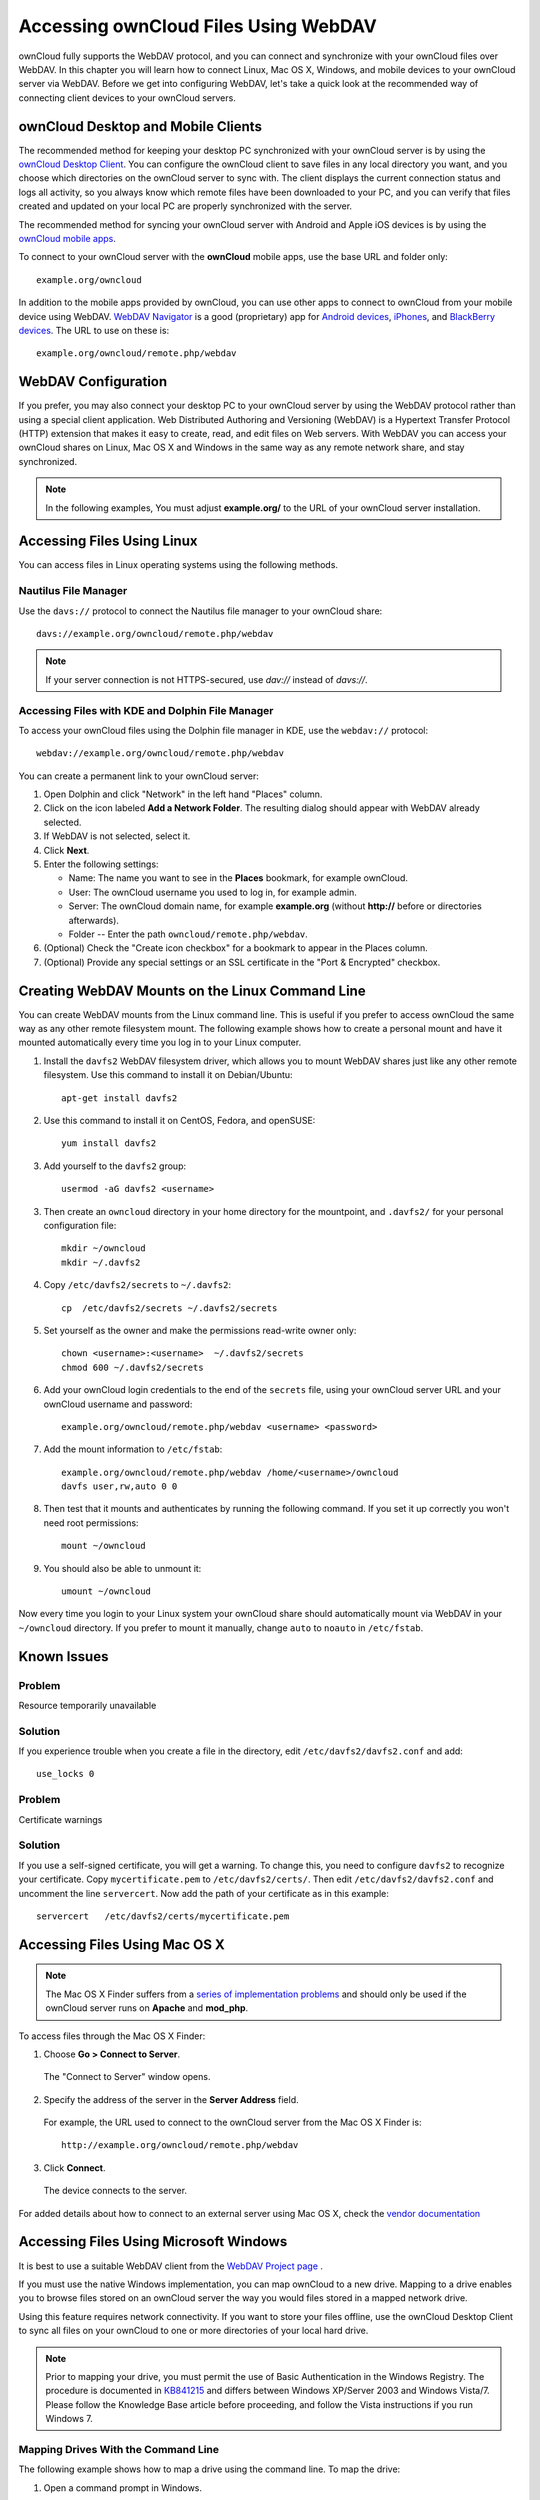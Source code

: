 =====================================
Accessing ownCloud Files Using WebDAV
=====================================

ownCloud fully supports the WebDAV protocol, and you can connect and synchronize 
with your ownCloud files over WebDAV.  In this chapter you will learn how to 
connect Linux, Mac OS X, Windows, and mobile devices to your ownCloud server via 
WebDAV. Before we get into configuring WebDAV, let's take a quick look at the 
recommended way of connecting client devices to your ownCloud servers.

ownCloud Desktop and Mobile Clients
-----------------------------------

The recommended method for keeping your desktop PC synchronized with your 
ownCloud server is by using the `ownCloud Desktop Client 
<https://owncloud.org/install/#install-clients>`_. You can configure the 
ownCloud client to save files in any local directory you want, and you choose 
which directories on the ownCloud server to sync with. The client displays the 
current connection status and logs all activity, so you always know which remote 
files have been downloaded to your PC, and you can verify that files created and 
updated on your local PC are properly synchronized with the server.

The recommended method for syncing your ownCloud server with Android and 
Apple iOS devices is by using the `ownCloud mobile apps 
<https://owncloud.org/install/#install-clients>`_.

To connect to your ownCloud server with the **ownCloud** mobile apps, use the 
base URL and folder only::

    example.org/owncloud

In addition to the mobile apps provided by ownCloud, you can use other apps to 
connect to ownCloud from your mobile device using WebDAV. `WebDAV Navigator`_ is 
a good (proprietary) app for `Android devices`_, `iPhones`_, and `BlackBerry 
devices`_. The URL to use on these is::

    example.org/owncloud/remote.php/webdav
    
WebDAV Configuration
--------------------

If you prefer, you may also connect your desktop PC to your ownCloud server by 
using the WebDAV protocol rather than using a special client application. Web 
Distributed Authoring and Versioning (WebDAV) is a Hypertext Transfer Protocol 
(HTTP) extension that makes it easy to create, read, and edit files on Web 
servers. With WebDAV you can access your ownCloud shares on Linux, Mac OS X and 
Windows in the same way as any remote network share, and stay synchronized.

.. note:: In the following examples, You must adjust **example.org/** to the
   URL of your ownCloud server installation.

Accessing Files Using Linux
---------------------------

You can access files in Linux operating systems using the following methods.

Nautilus File Manager
^^^^^^^^^^^^^^^^^^^^^

Use the ``davs://`` protocol to connect the Nautilus file manager to your 
ownCloud share::

  davs://example.org/owncloud/remote.php/webdav

.. note:: If your server connection is not HTTPS-secured, use `dav://` instead 
   of `davs://`.

.. image:: ../images/webdav_gnome3_nautilus.png
   :alt: screenshot of configuring Nautilus file manager to use WebDAV

Accessing Files with KDE and Dolphin File Manager
^^^^^^^^^^^^^^^^^^^^^^^^^^^^^^^^^^^^^^^^^^^^^^^^^

To access your ownCloud files using the Dolphin file manager in KDE, use 
the ``webdav://`` protocol::

    webdav://example.org/owncloud/remote.php/webdav

.. image:: ../images/webdav_dolphin.png
   :alt: screenshot of configuring Dolphin file manager to use WebDAV

You can create a permanent link to your ownCloud server:

#. Open Dolphin and click "Network" in the left hand "Places" column.
#. Click on the icon labeled **Add a Network Folder**.
   The resulting dialog should appear with WebDAV already selected.
#. If WebDAV is not selected, select it.
#. Click **Next**.
#. Enter the following settings:

   * Name: The name you want to see in the **Places** bookmark, for example ownCloud.

   * User: The ownCloud username you used to log in, for example admin.
   
   * Server: The ownCloud domain name, for example **example.org** (without 
     **http://** before or directories afterwards).
   * Folder -- Enter the path ``owncloud/remote.php/webdav``.
#. (Optional) Check the "Create icon checkbox" for a bookmark to appear in the 
   Places column.
#. (Optional) Provide any special settings or an SSL certificate in the "Port & 
   Encrypted" checkbox.

Creating WebDAV Mounts on the Linux Command Line
------------------------------------------------

You can create WebDAV mounts from the Linux command line. This is useful if you 
prefer to access ownCloud the same way as any other remote filesystem mount.  
The following example shows how to create a personal mount and have it mounted 
automatically every time you log in to your Linux computer.

1. Install the ``davfs2`` WebDAV filesystem driver, which allows you to mount 
   WebDAV shares just like any other remote filesystem. Use this command to 
   install it on Debian/Ubuntu::
   
    apt-get install davfs2
    
2. Use this command to install it on CentOS, Fedora, and openSUSE::

    yum install davfs2    

3. Add yourself to the ``davfs2`` group::

    usermod -aG davfs2 <username>

3. Then create an ``owncloud`` directory in your home directory for the 
   mountpoint, and ``.davfs2/`` for your personal configuration file::
   
    mkdir ~/owncloud
    mkdir ~/.davfs2
    
4. Copy ``/etc/davfs2/secrets`` to ``~/.davfs2``:: 

    cp  /etc/davfs2/secrets ~/.davfs2/secrets 
   
5. Set yourself as the owner and make the permissions read-write owner only::
    
    chown <username>:<username>  ~/.davfs2/secrets
    chmod 600 ~/.davfs2/secrets
 
6. Add your ownCloud login credentials to the end of the ``secrets`` file, 
   using your ownCloud server URL and your ownCloud username and password::

    example.org/owncloud/remote.php/webdav <username> <password>

7. Add the mount information to ``/etc/fstab``::

    example.org/owncloud/remote.php/webdav /home/<username>/owncloud 
    davfs user,rw,auto 0 0

8. Then test that it mounts and authenticates by running the following 
   command. If you set it up correctly you won't need root permissions::

    mount ~/owncloud
    
9. You should also be able to unmount it::
 
    umount ~/owncloud
    
Now every time you login to your Linux system your ownCloud share should 
automatically mount via WebDAV in your ``~/owncloud`` directory. If you prefer 
to mount it manually, change ``auto`` to ``noauto`` in ``/etc/fstab``.

Known Issues
------------

Problem
^^^^^^^
Resource temporarily unavailable

Solution
^^^^^^^^
If you experience trouble when you create a file in the directory, 
edit ``/etc/davfs2/davfs2.conf`` and add::

    use_locks 0

Problem
^^^^^^^ 
Certificate warnings

Solution
^^^^^^^^ 

If you use a self-signed certificate, you will get a warning. To 
change this, you need to configure ``davfs2`` to recognize your certificate. 
Copy ``mycertificate.pem`` to ``/etc/davfs2/certs/``. Then edit 
``/etc/davfs2/davfs2.conf`` and uncomment the line ``servercert``. Now add the 
path of your certificate as in this example::

 servercert   /etc/davfs2/certs/mycertificate.pem

Accessing Files Using Mac OS X
------------------------------

.. note:: The Mac OS X Finder suffers from a `series of implementation problems 
   <http://sabre.io/dav/clients/finder/>`_ and should only be used if the 
   ownCloud server runs on **Apache** and **mod_php**.

To access files through the Mac OS X Finder:

1. Choose **Go > Connect to Server**.

  The "Connect to Server" window opens.

2. Specify the address of the server in the **Server Address** field.

  .. image:: ../images/osx_webdav1.png
     :alt: Screenshot of entering your ownCloud server address on Mac OS X

  For example, the URL used to connect to the ownCloud server 
  from the Mac OS X Finder is::

    http://example.org/owncloud/remote.php/webdav

  .. image:: ../images/osx_webdav2.png

3. Click **Connect**.

  The device connects to the server.

For added details about how to connect to an external server using Mac OS X, 
check the `vendor documentation 
<http://docs.info.apple.com/article.html?path=Mac/10.6/en/8160.html>`_

Accessing Files Using Microsoft Windows
---------------------------------------

It is best to use a suitable WebDAV client from the
`WebDAV Project page <http://www.webdav.org/projects/>`_ .

If you must use the native Windows implementation, you can map ownCloud to a new 
drive. Mapping to a drive enables you to browse files stored on an ownCloud 
server the way you would files stored in a mapped network drive.

Using this feature requires network connectivity. If you want to store your 
files offline, use the ownCloud Desktop Client to sync all files on your 
ownCloud to one or more directories of your local hard drive.

.. note:: Prior to mapping your drive, you must permit the use of Basic
  Authentication in the Windows Registry. The procedure is documented in
  KB841215_ and differs between Windows XP/Server 2003 and Windows Vista/7.
  Please follow the Knowledge Base article before proceeding, and follow the
  Vista instructions if you run Windows 7.

.. _KB841215: http://support.microsoft.com/kb/841215

Mapping Drives With the Command Line
^^^^^^^^^^^^^^^^^^^^^^^^^^^^^^^^^^^^

The following example shows how to map a drive using the command line.  To map 
the drive:

1. Open a command prompt in Windows.
2. Enter the following line in the command prompt to map to the computer Z 
   drive::

    net use Z: https://<drive_path>/remote.php/webdav /user:youruser 
    yourpassword

  where <drive_path> is the URL to your ownCloud server.

For example: ``net use Z: https://example.org/owncloud/remote.php/webdav 
/user:youruser yourpassword``

  The computer maps the files of your ownCloud account to the drive letter Z.

.. note:: Though not recommended, you can also mount the ownCloud server
     using HTTP, leaving the connection unencrypted.  If you plan to use HTTP
     connections on devices while in a public place, we strongly recommend using a 
     VPN tunnel to provide the necessary security.

An alternative command syntax is::

  net use Z: \\example.org@ssl\owncloud\remote.php\webdav /user:youruser 
  yourpassword

Mapping Drives With Windows Explorer
^^^^^^^^^^^^^^^^^^^^^^^^^^^^^^^^^^^^

To map a drive using the Microsoft Windows Explorer:

1. Migrate to your computer in Windows Explorer.
2. Right-click on **Computer** entry and select **Map network drive...** from 
   the drop-down menu.
3. Choose a local network drive to which you want to map ownCloud.
4. Specify the address to your ownCloud instance, followed by 
   **/remote.php/webdav**.

  For example::

    https://example.org/owncloud/remote.php/webdav

.. note:: For SSL protected servers, check **Reconnect at logon** to ensure
     that the mapping is persistent upon subsequent reboots. If you want to 
     connect to the ownCloud server as a different user, check **Connect using 
     different credentials**.

.. figure:: ../images/explorer_webdav.png
   :scale: 80%
   :alt: screenshot of mapping WebDAV on Windows Explorer

5. Click the ``Finish`` button.

  Windows Explorer maps the network drive, making your ownCloud instance 
  available.

Accessing Files Using Cyberduck
-------------------------------

`Cyberduck <https://cyberduck.io/?l=en>`_ is an open source FTP and SFTP, 
WebDAV, OpenStack Swift, and Amazon S3 browser designed for file transfers on 
Mac OS X and Windows.

.. note:: This example uses Cyberduck version 4.2.1.

To use Cyberduck:

1. Specify a server without any leading protocol information. For example:

  ``example.org``

2. Specify the appropriate port.  The port you choose depends on whether or not
your ownCloud server supports SSL. Cyberduck requires that you select a
different connection type if you plan to use SSL.  For example:

  80 (for WebDAV)
  
  443 (for WebDAV (HTTPS/SSL))

3. Use the 'More Options' drop-down menu to add the rest of your WebDAV URL into 
the 'Path' field. For example:

  ``remote.php/webdav``

Now Cyberduck enables file access to the ownCloud server.

Known Problems
--------------

Problem
^^^^^^^
Windows does not connect using HTTPS.

Solution 1
^^^^^^^^^^

The Windows WebDAV Client might not support Server Name Indication (SNI) on 
encrypted connections. If you encounter an error mounting an SSL-encrypted 
ownCloud instance, contact your provider about assigning a dedicated IP address 
for your SSL-based server.

Solution 2
^^^^^^^^^^

The Windows WebDAV Client might not support TSLv1.1 / TSLv1.2 connections. If 
you have restricted your server config to only provide TLSv1.1 and above the 
connection to your server might fail. Please refer to the WinHTTP_ documentation 
for further information.

.. _WinHTTP: https://msdn.microsoft.com/en-us/library/windows/desktop/aa382925.aspx#WinHTTP_5.1_Features

Problem
^^^^^^^

You receive the following error message: **Error 0x800700DF: The file size 
exceeds the limit allowed and cannot be saved.**

Solution
^^^^^^^^

Windows limits the maximum size a file transferred from or to  a WebDAV share 
may have.  You can increase the value **FileSizeLimitInBytes** in 
**HKEY_LOCAL_MacHINE\\SYSTEM\\CurrentControlSet\\Services\\WebClient\\Parameters
** by clicking on **Modify**.

To increase the limit to the maximum value of 4GB, select **Decimal**, enter a 
value of **4294967295**, and reboot Windows or restart the **WebClient** 
service.

Problem
^^^^^^^

Accessing your files from Microsoft Office via WebDAV fails.

Solution
^^^^^^^^

Known problems and their solutions are documented in the KB2123563_ article.
  
Problem
^^^^^^^
Cannot map ownCloud as a WebDAV drive in Windows using self-signed certificate.

Solution
^^^^^^^^

  #. Go to the your ownCloud instance via your favorite Web browser.
  #. Click through until you get to the certificate error in the browser status 
     line.
  #. View the cert, then from the Details tab, select Copy to File.
  #. Save to the desktop with an arbitrary name, for example ``myOwnCloud.cer``.
  #. Start, Run, MMC.
  #. File, Add/Remove Snap-In.  
  #. Select Certificates, Click Add, My User Account, then Finish, then OK.
  #. Dig down to Trust Root Certification Authorities, Certificates.
  #. Right-Click Certificate, Select All Tasks, Import.
  #. Select the Save Cert from the Desktop.
  #. Select Place all Certificates in the following Store, Click Browse,
  #. Check the Box that says Show Physical Stores, Expand out Trusted Root 
     Certification Authorities, and select Local Computer there, click OK, 
     Complete the Import.
  #. Check the list to make sure it shows up. You will probably need to Refresh 
     before you see it. Exit MMC.
  #. Open Browser, select Tools, Delete Browsing History.
  #. Select all but In Private Filtering Data, complete.
  #. Go to Internet Options, Content Tab, Clear SSL State.
  #. Close browser, then re-open and test.
  
Problem
^^^^^^^

You cannot download more than 50 MB or upload large Files when the upload takes 
longer than 30 minutes using Web Client in Windows 7.

Solution
^^^^^^^^

Workarounds are documented in the KB2668751_ article.

.. _KB2668751: https://support.microsoft.com/kb/2668751
.. _KB2123563: https://support.microsoft.com/kb/2123563
.. _in your file manager: http://en.wikipedia.org/wiki/Webdav#WebDAV_client_applications
.. _ownCloud sync clients: http://doc.owncloud.org/desktop/1.7/
.. _Mount ownCloud to a local folder without sync: http://owncloud.org/use/webdav/
.. _Android: http://github.com/owncloud/android
.. _WebDAV Navigator: http://seanashton.net/webdav/
.. _Android devices: https://play.google.com/store/apps/details?id=com.schimera.webdavnavlite
.. _iPhones: https://itunes.apple.com/app/webdav-navigator/id382551345
.. _BlackBerry devices: http://appworld.blackberry.com/webstore/content/46816
